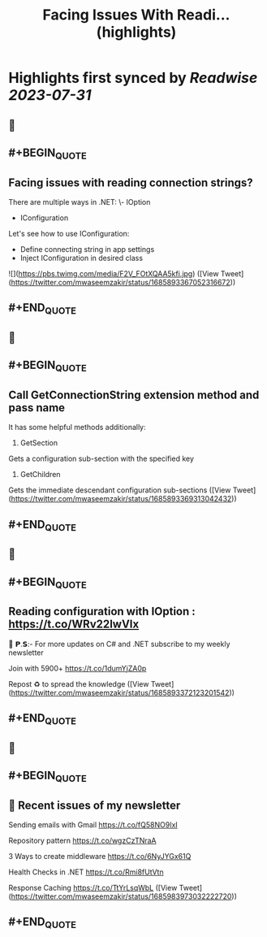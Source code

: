:PROPERTIES:
:title: Facing Issues With Readi... (highlights)
:END:

:PROPERTIES:
:author: [[mwaseemzakir on Twitter]]
:full-title: "Facing Issues With Readi..."
:category: [[tweets]]
:url: https://twitter.com/mwaseemzakir/status/1685893367052316672
:END:

* Highlights first synced by [[Readwise]] [[2023-07-31]]
** 📌
** #+BEGIN_QUOTE
** Facing issues with reading connection strings?

There are multiple ways in .NET:
\- IOption
- IConfiguration

Let's see how to use IConfiguration:
- Define connecting string in app settings
- Inject IConfiguration in desired class 

![](https://pbs.twimg.com/media/F2V_FOtXQAA5kfi.jpg)  ([View Tweet](https://twitter.com/mwaseemzakir/status/1685893367052316672))
** #+END_QUOTE
** 📌
** #+BEGIN_QUOTE
** Call GetConnectionString extension method and pass name

It has some helpful methods additionally:
1) GetSection
Gets a configuration sub-section with the specified key

2) GetChildren
Gets the immediate descendant configuration sub-sections  ([View Tweet](https://twitter.com/mwaseemzakir/status/1685893369313042432))
** #+END_QUOTE
** 📌
** #+BEGIN_QUOTE
** Reading configuration with IOption : https://t.co/WRv22IwVIx

📌 𝗣.𝗦:- For more updates on C# and .NET subscribe to my weekly newsletter

Join with 5900+ https://t.co/1dumYjZA0p

Repost ♻️ to spread the knowledge  ([View Tweet](https://twitter.com/mwaseemzakir/status/1685893372123201542))
** #+END_QUOTE
** 📌
** #+BEGIN_QUOTE
** 📌 Recent issues of my newsletter

Sending emails with Gmail
https://t.co/fQ58NO9IxI

Repository pattern 
https://t.co/wgzCzTNraA

3 Ways to create middleware
https://t.co/6NyJYGx61Q

Health Checks in .NET  
https://t.co/Rmi8fUtVtn

Response Caching 
https://t.co/TtYrLsqWbL  ([View Tweet](https://twitter.com/mwaseemzakir/status/1685983973032222720))
** #+END_QUOTE
